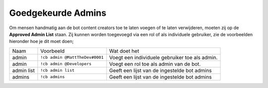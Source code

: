.. _approvedadmin:

===============
Goedgekeurde Admins
===============

.. Opmerking:: Deze commando's zijn een schakelfunctie (aan/uit), als je iemand wilt verwijderen van de lijst type je nog een keer het commando in.

Om mensen handmatig aan de bot content creators toe te laten voegen of te laten verwijderen, moeten zij op de **Approved Admin List** staan.
Zij kunnen worden toegevoegd via een rol of als individuele gebruiker, zie de voorbeelden hieronder hoe je dit moet doen;

+------------+--------------------------------+-------------------------------------------------+
| Naam       | Voorbeeld                      | Wat doet het                                    |
+------------+--------------------------------+-------------------------------------------------+
| admin      | ``!cb admin @MattTheDev#0001`` | Voegt een individuele gebruiker toe als admin.  |
+------------+--------------------------------+-------------------------------------------------+
| admin      | ``!cb admin @Developers``      | Voegt een rol toe als admin van de bot.         |
+------------+--------------------------------+-------------------------------------------------+
| admin list | ``!cb admin list``             | Geeft een lijst van de ingestelde bot admins    |
+------------+--------------------------------+-------------------------------------------------+
| admins     | ``!cb admins``                 | Geeft een lijst van de ingestelde bot admins    |
+------------+--------------------------------+-------------------------------------------------+
